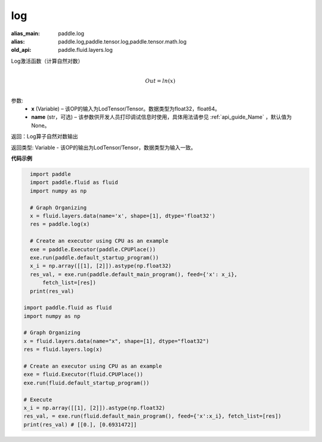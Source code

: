 .. _cn_api_fluid_layers_log:

log
-------------------------------

.. py:function:: paddle.fluid.layers.log(x, name=None)

:alias_main: paddle.log
:alias: paddle.log,paddle.tensor.log,paddle.tensor.math.log
:old_api: paddle.fluid.layers.log




Log激活函数（计算自然对数）

.. math::
                  \\Out=ln(x)\\


参数:
  - **x** (Variable) – 该OP的输入为LodTensor/Tensor。数据类型为float32，float64。 
  - **name** (str，可选) – 该参数供开发人员打印调试信息时使用，具体用法请参见 :ref:`api_guide_Name` ，默认值为None。

返回：Log算子自然对数输出

返回类型: Variable - 该OP的输出为LodTensor/Tensor，数据类型为输入一致。


**代码示例**

..  code-block:: python

    import paddle
    import paddle.fluid as fluid
    import numpy as np
    
    # Graph Organizing
    x = fluid.layers.data(name='x', shape=[1], dtype='float32')
    res = paddle.log(x)
    
    # Create an executor using CPU as an example
    exe = paddle.Executor(paddle.CPUPlace())
    exe.run(paddle.default_startup_program())
    x_i = np.array([[1], [2]]).astype(np.float32)
    res_val, = exe.run(paddle.default_main_program(), feed={'x': x_i},
        fetch_list=[res])
    print(res_val)

  import paddle.fluid as fluid
  import numpy as np

  # Graph Organizing
  x = fluid.layers.data(name="x", shape=[1], dtype="float32")
  res = fluid.layers.log(x)
  
  # Create an executor using CPU as an example
  exe = fluid.Executor(fluid.CPUPlace())
  exe.run(fluid.default_startup_program())

  # Execute
  x_i = np.array([[1], [2]]).astype(np.float32)
  res_val, = exe.run(fluid.default_main_program(), feed={'x':x_i}, fetch_list=[res])
  print(res_val) # [[0.], [0.6931472]]

